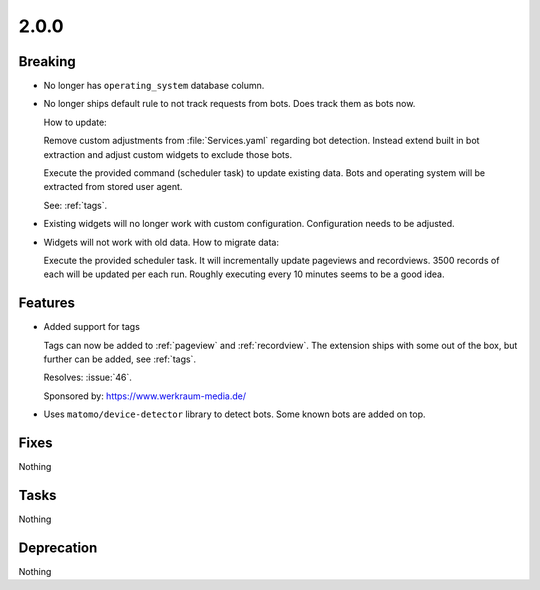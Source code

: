 2.0.0
=====

Breaking
--------

* No longer has ``operating_system`` database column.

* No longer ships default rule to not track requests from bots.
  Does track them as bots now.

  How to update:

  Remove custom adjustments from :file:`Services.yaml` regarding bot detection.
  Instead extend built in bot extraction and adjust custom widgets to exclude those
  bots.

  Execute the provided command (scheduler task) to update existing data.
  Bots and operating system will be extracted from stored user agent.

  See: :ref:`tags`.

* Existing widgets will no longer work with custom configuration.
  Configuration needs to be adjusted.

  .. todo:: document how to migrate

* Widgets will not work with old data.
  How to migrate data:

  Execute the provided scheduler task.
  It will incrementally update pageviews and recordviews.
  3500 records of each will be updated per each run.
  Roughly executing every 10 minutes seems to be a good idea.

Features
--------

* Added support for tags

  Tags can now be added to :ref:`pageview` and :ref:`recordview`.
  The extension ships with some out of the box, but further can be added, see
  :ref:`tags`.

  Resolves: :issue:`46`.

  Sponsored by: https://www.werkraum-media.de/

* Uses ``matomo/device-detector`` library to detect bots.
  Some known bots are added on top.

Fixes
-----

Nothing

Tasks
-----

Nothing

Deprecation
-----------

Nothing
